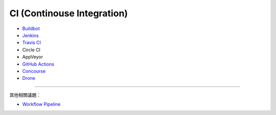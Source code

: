 ========================================
CI (Continouse Integration)
========================================

* `Buildbot <buildbot.rst>`_
* `Jenkins <jenkins.rst>`_
* `Travis CI <travis-ci.rst>`_
* Circle CI
* AppVeyor
* `GitHub Actions <github-actions.rst>`_
* `Concourse <concourse.rst>`_
* `Drone <drone.rst>`_

----

其他相關議題：

* `Workflow Pipeline <workflow-pipeline.rst>`_
